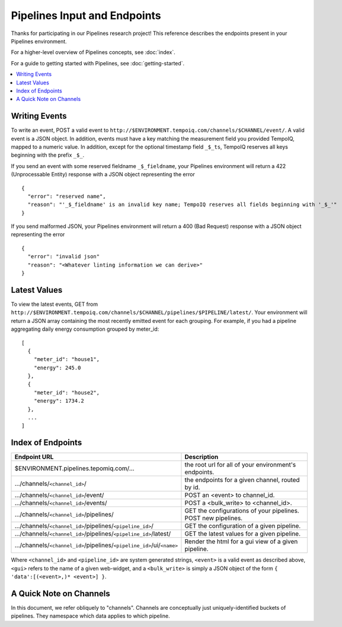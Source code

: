 ==============================
Pipelines Input and Endpoints
==============================

Thanks for participating in our Pipelines research project! This reference 
describes the endpoints present in your Pipelines environment.

For a higher-level overview of Pipelines concepts, see :doc:`index`.

For a guide to getting started with Pipelines, see :doc:`getting-started`.

.. contents::
   :local:

Writing Events
--------------

To write an event, POST a valid event to ``http://$ENVIRONMENT.tempoiq.com/channels/$CHANNEL/event/``.
A valid event is a JSON object. In addition, events must have a key matching the measurement
field you provided TempoIQ, mapped to a numeric value. In addition, except for the optional timestamp
field ``_$_ts``, TempoIQ reserves all keys beginning with the prefix ``_$_``.

If you send an event with some reserved fieldname ``_$_fieldname``, your Pipelines environment will return a
422 (Unprocessable Entity) response with a JSON object representing the error ::

    {
      "error": "reserved name",
      "reason": "'_$_fieldname' is an invalid key name; TempoIQ reserves all fields beginning with '_$_'"
    }

If you send malformed JSON, your Pipelines environment will return a 400 (Bad Request) response
with a JSON object representing the error ::

    {
      "error": "invalid json"
      "reason": "<Whatever linting information we can derive>"
    }

Latest Values
-------------
To view the latest events, GET from ``http://$ENVIRONMENT.tempoiq.com/channels/$CHANNEL/pipelines/$PIPELINE/latest/``.
Your environment will return a JSON array containing the most recently emitted event
for each grouping. For example, if you had a pipeline aggregating daily energy consumption
grouped by meter_id::

    [
      {
        "meter_id": "house1",
        "energy": 245.0
      },
      {
        "meter_id": "house2",
        "energy": 1734.2
      },
      ...
    ]


Index of Endpoints
------------------

+---------------------------------------------------------------------------+---------------------------------------------------------------+
| Endpoint URL                                                              | Description                                                   |
+===========================================================================+===============================================================+
| $ENVIRONMENT.pipelines.tepomiq.com/...                                    | the root url for all of your environment's endpoints.         |
+---------------------------------------------------------------------------+---------------------------------------------------------------+
| .../channels/``<channel_id>``/                                            | the endpoints for a given channel, routed by id.              |
+---------------------------------------------------------------------------+---------------------------------------------------------------+
| .../channels/``<channel_id>``/event/                                      | POST an <event> to channel_id.                                |
+---------------------------------------------------------------------------+---------------------------------------------------------------+
| .../channels/``<channel_id>``/events/                                     | POST a <bulk_write> to <channel_id>.                          |
+---------------------------------------------------------------------------+---------------------------------------------------------------+
| .../channels/``<channel_id>``/pipelines/                                  | GET the configurations of your pipelines. POST new pipelines. |
+---------------------------------------------------------------------------+---------------------------------------------------------------+
| .../channels/``<channel_id>``/pipelines/``<pipeline_id>``/                | GET the configuration of a given pipeline.                    |
+---------------------------------------------------------------------------+---------------------------------------------------------------+
| .../channels/``<channel_id>``/pipelines/``<pipeline_id>``/latest/         | GET the latest values for a given pipeline.                   |
+---------------------------------------------------------------------------+---------------------------------------------------------------+
| .../channels/``<channel_id>``/pipelines/``<pipeline_id>``/ui/``<name>``   | Render the html for a gui view of a given pipeline.           |
+---------------------------------------------------------------------------+---------------------------------------------------------------+

Where ``<channel_id>`` and ``<pipeline_id>`` are system generated strings, 
``<event>`` is a valid event as described above,
``<gui>`` refers to the name of a given web-widget,
and a ``<bulk_write>`` is simply a JSON object of the form ``{ 'data':[(<event>,)* <event>] }``.

A Quick Note on Channels
-------------------------

In this document, we refer obliquely to "channels". 
Channels are conceptually just uniquely-identified buckets of pipelines. 
They namespace which data applies to which pipeline.

